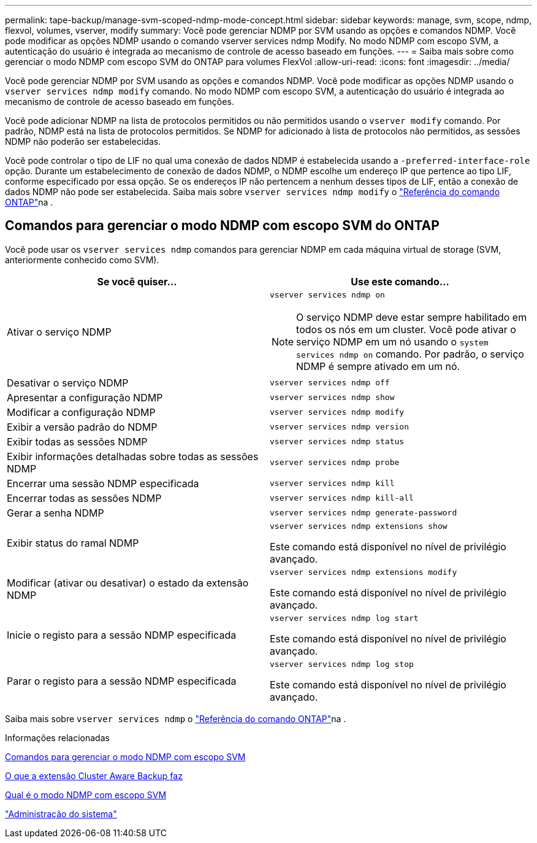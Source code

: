---
permalink: tape-backup/manage-svm-scoped-ndmp-mode-concept.html 
sidebar: sidebar 
keywords: manage, svm, scope, ndmp, flexvol, volumes, vserver, modify 
summary: Você pode gerenciar NDMP por SVM usando as opções e comandos NDMP. Você pode modificar as opções NDMP usando o comando vserver services ndmp Modify. No modo NDMP com escopo SVM, a autenticação do usuário é integrada ao mecanismo de controle de acesso baseado em funções. 
---
= Saiba mais sobre como gerenciar o modo NDMP com escopo SVM do ONTAP para volumes FlexVol
:allow-uri-read: 
:icons: font
:imagesdir: ../media/


[role="lead"]
Você pode gerenciar NDMP por SVM usando as opções e comandos NDMP. Você pode modificar as opções NDMP usando o `vserver services ndmp modify` comando. No modo NDMP com escopo SVM, a autenticação do usuário é integrada ao mecanismo de controle de acesso baseado em funções.

Você pode adicionar NDMP na lista de protocolos permitidos ou não permitidos usando o `vserver modify` comando. Por padrão, NDMP está na lista de protocolos permitidos. Se NDMP for adicionado à lista de protocolos não permitidos, as sessões NDMP não poderão ser estabelecidas.

Você pode controlar o tipo de LIF no qual uma conexão de dados NDMP é estabelecida usando a `-preferred-interface-role` opção. Durante um estabelecimento de conexão de dados NDMP, o NDMP escolhe um endereço IP que pertence ao tipo LIF, conforme especificado por essa opção. Se os endereços IP não pertencem a nenhum desses tipos de LIF, então a conexão de dados NDMP não pode ser estabelecida. Saiba mais sobre `vserver services ndmp modify` o link:https://docs.netapp.com/us-en/ontap-cli/vserver-services-ndmp-modify.html["Referência do comando ONTAP"^]na .



== Comandos para gerenciar o modo NDMP com escopo SVM do ONTAP

Você pode usar os `vserver services ndmp` comandos para gerenciar NDMP em cada máquina virtual de storage (SVM, anteriormente conhecido como SVM).

|===
| Se você quiser... | Use este comando... 


 a| 
Ativar o serviço NDMP
 a| 
`vserver services ndmp on`

[NOTE]
====
O serviço NDMP deve estar sempre habilitado em todos os nós em um cluster. Você pode ativar o serviço NDMP em um nó usando o `system services ndmp on` comando. Por padrão, o serviço NDMP é sempre ativado em um nó.

====


 a| 
Desativar o serviço NDMP
 a| 
`vserver services ndmp off`



 a| 
Apresentar a configuração NDMP
 a| 
`vserver services ndmp show`



 a| 
Modificar a configuração NDMP
 a| 
`vserver services ndmp modify`



 a| 
Exibir a versão padrão do NDMP
 a| 
`vserver services ndmp version`



 a| 
Exibir todas as sessões NDMP
 a| 
`vserver services ndmp status`



 a| 
Exibir informações detalhadas sobre todas as sessões NDMP
 a| 
`vserver services ndmp probe`



 a| 
Encerrar uma sessão NDMP especificada
 a| 
`vserver services ndmp kill`



 a| 
Encerrar todas as sessões NDMP
 a| 
`vserver services ndmp kill-all`



 a| 
Gerar a senha NDMP
 a| 
`vserver services ndmp generate-password`



 a| 
Exibir status do ramal NDMP
 a| 
`vserver services ndmp extensions show`

Este comando está disponível no nível de privilégio avançado.



 a| 
Modificar (ativar ou desativar) o estado da extensão NDMP
 a| 
`vserver services ndmp extensions modify`

Este comando está disponível no nível de privilégio avançado.



 a| 
Inicie o registo para a sessão NDMP especificada
 a| 
`vserver services ndmp log start`

Este comando está disponível no nível de privilégio avançado.



 a| 
Parar o registo para a sessão NDMP especificada
 a| 
`vserver services ndmp log stop`

Este comando está disponível no nível de privilégio avançado.

|===
Saiba mais sobre `vserver services ndmp` o link:https://docs.netapp.com/us-en/ontap-cli/search.html?q=vserver+services+ndmp["Referência do comando ONTAP"^]na .

.Informações relacionadas
xref:commands-manage-svm-scoped-ndmp-reference.adoc[Comandos para gerenciar o modo NDMP com escopo SVM]

xref:cluster-aware-backup-extension-concept.adoc[O que a extensão Cluster Aware Backup faz]

xref:svm-scoped-ndmp-mode-concept.adoc[Qual é o modo NDMP com escopo SVM]

link:../system-admin/index.html["Administração do sistema"]
